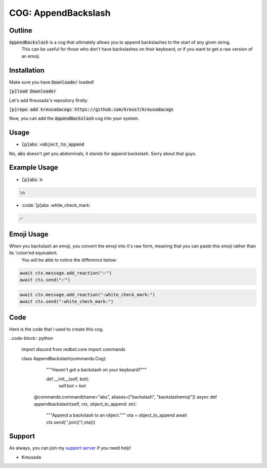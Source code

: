 .. _appendbackslash:

====================
COG: AppendBackslash
====================

-------
Outline
-------

:code:`AppendBackslash` is a cog that ultimately allows you to append backslashes to the start of any given string.
 This can be useful for those who don't have backslashes on their keyboard, or if you want to get a raw version of an emoji.

------------
Installation
------------

Make sure you have :code:`Downloader` loaded!

:code:`[p]load Downloader`

Let's add Kreusada's repository firstly:

:code:`[p]repo add kreusadacogs https://github.com/kreus7/kreusadacogs`

Now, you can add the :code:`AppendBackslash` cog into your system.

-----
Usage
-----

- :code:`[p]abs <object_to_append`

No, :code:`abs` doesn't get you abdominals, it stands for append backslash. Sorry about that guys.

-------------
Example Usage
-------------

- :code:`[p]abs n`

.. code-block:: bash

    \n
    
- :code:`[p]abs :white_check_mark:

.. code-block:: bash

    ✅
    
-----------
Emoji Usage
-----------

When you backslash an emoji, you convert the emoji into it's raw form, meaning that you can paste this emoji rather than its 'colon'ed equivalent.
 You will be able to notice the difference below:

.. code-block:: python

    await ctx.message.add_reaction("✅")
    await ctx.send("✅")
    
.. code-block:: python

    await ctx.message.add_reaction(":white_check_mark:")
    await ctx.send(":white_check_mark:")
    
----
Code
----

Here is the code that I used to create this cog.

..code-block:: python

    import discord
    from redbot.core import commands

    class AppendBackslash(commands.Cog):
      """Haven't got a backslash on your keyboard?"""
  
      def __init__(self, bot):
        self.bot = bot
    
     @commands.command(name="abs", aliases=["backslash", "backslashemoji"])
     async def appendbackslash(self, ctx, object_to_append: str):
        """Append a backslash to an object."""
        ota = object_to_append
        await ctx.send(''.join(('\\',ota)))

-------
Support
-------

As always, you can join my `support server <https://discord.gg/JmCFyq7>`_ if you need help!

- Kreusada
